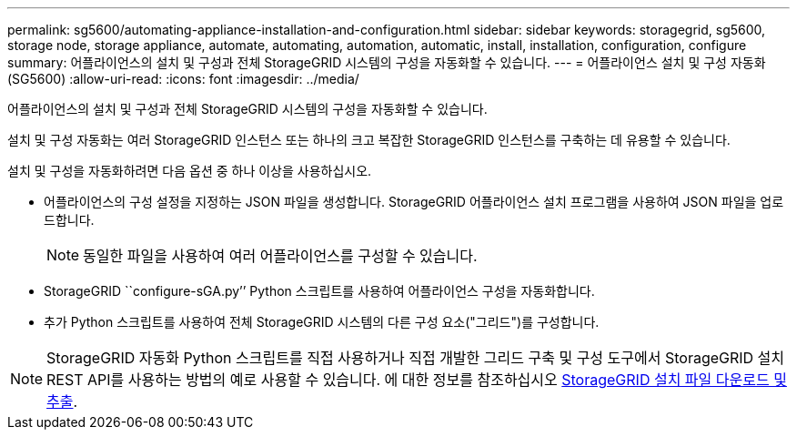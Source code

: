 ---
permalink: sg5600/automating-appliance-installation-and-configuration.html 
sidebar: sidebar 
keywords: storagegrid, sg5600, storage node, storage appliance, automate, automating, automation, automatic, install, installation, configuration, configure 
summary: 어플라이언스의 설치 및 구성과 전체 StorageGRID 시스템의 구성을 자동화할 수 있습니다. 
---
= 어플라이언스 설치 및 구성 자동화(SG5600)
:allow-uri-read: 
:icons: font
:imagesdir: ../media/


[role="lead"]
어플라이언스의 설치 및 구성과 전체 StorageGRID 시스템의 구성을 자동화할 수 있습니다.

설치 및 구성 자동화는 여러 StorageGRID 인스턴스 또는 하나의 크고 복잡한 StorageGRID 인스턴스를 구축하는 데 유용할 수 있습니다.

설치 및 구성을 자동화하려면 다음 옵션 중 하나 이상을 사용하십시오.

* 어플라이언스의 구성 설정을 지정하는 JSON 파일을 생성합니다. StorageGRID 어플라이언스 설치 프로그램을 사용하여 JSON 파일을 업로드합니다.
+

NOTE: 동일한 파일을 사용하여 여러 어플라이언스를 구성할 수 있습니다.

* StorageGRID ``configure-sGA.py’’ Python 스크립트를 사용하여 어플라이언스 구성을 자동화합니다.
* 추가 Python 스크립트를 사용하여 전체 StorageGRID 시스템의 다른 구성 요소("그리드")를 구성합니다.



NOTE: StorageGRID 자동화 Python 스크립트를 직접 사용하거나 직접 개발한 그리드 구축 및 구성 도구에서 StorageGRID 설치 REST API를 사용하는 방법의 예로 사용할 수 있습니다. 에 대한 정보를 참조하십시오 xref:../maintain/gathering-required-materials-for-grid-node-recovery.adoc#download-and-extract-install-files-recover[StorageGRID 설치 파일 다운로드 및 추출].
